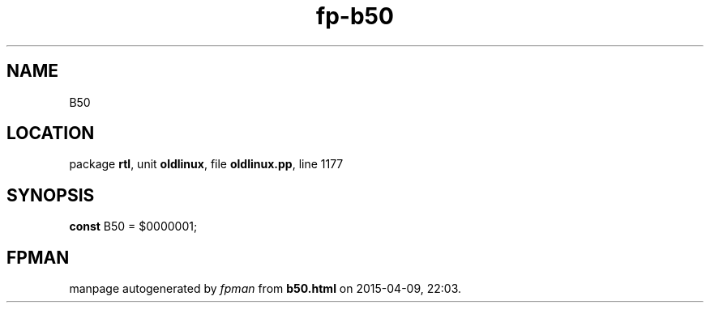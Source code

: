.\" file autogenerated by fpman
.TH "fp-b50" 3 "2014-03-14" "fpman" "Free Pascal Programmer's Manual"
.SH NAME
B50
.SH LOCATION
package \fBrtl\fR, unit \fBoldlinux\fR, file \fBoldlinux.pp\fR, line 1177
.SH SYNOPSIS
\fBconst\fR B50 = $0000001;

.SH FPMAN
manpage autogenerated by \fIfpman\fR from \fBb50.html\fR on 2015-04-09, 22:03.

